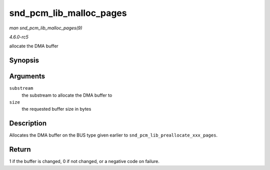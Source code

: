.. -*- coding: utf-8; mode: rst -*-

.. _API-snd-pcm-lib-malloc-pages:

========================
snd_pcm_lib_malloc_pages
========================

*man snd_pcm_lib_malloc_pages(9)*

*4.6.0-rc5*

allocate the DMA buffer


Synopsis
========

.. c:function:: int snd_pcm_lib_malloc_pages( struct snd_pcm_substream * substream, size_t size )

Arguments
=========

``substream``
    the substream to allocate the DMA buffer to

``size``
    the requested buffer size in bytes


Description
===========

Allocates the DMA buffer on the BUS type given earlier to
``snd_pcm_lib_preallocate_xxx_pages``.


Return
======

1 if the buffer is changed, 0 if not changed, or a negative code on
failure.


.. ------------------------------------------------------------------------------
.. This file was automatically converted from DocBook-XML with the dbxml
.. library (https://github.com/return42/sphkerneldoc). The origin XML comes
.. from the linux kernel, refer to:
..
.. * https://github.com/torvalds/linux/tree/master/Documentation/DocBook
.. ------------------------------------------------------------------------------
